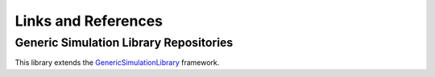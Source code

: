 Links and References
====================

Generic Simulation Library Repositories
******************************************

This library extends the `GenericSimulationLibrary <https://github.com/sebastiandres/GenericSimulationLibrary>`_ framework.


